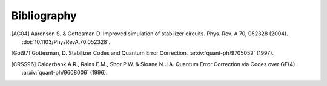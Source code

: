 ============
Bibliography
============

.. [AG04]
    Aaronson S. & Gottesman D. Improved simulation of stabilizer circuits. Phys. Rev. A 70, 052328 (2004). :doi:`10.1103/PhysRevA.70.052328`.

.. [Got97] 
    Gottesman, D. Stabilizer Codes and Quantum Error Correction. :arxiv:`quant-ph/9705052` (1997).

.. [CRSS96]
    Calderbank A.R., Rains E.M., Shor P.W. & Sloane N.J.A. Quantum Error Correction via Codes over GF(4). :arxiv:`quant-ph/9608006` (1996).
